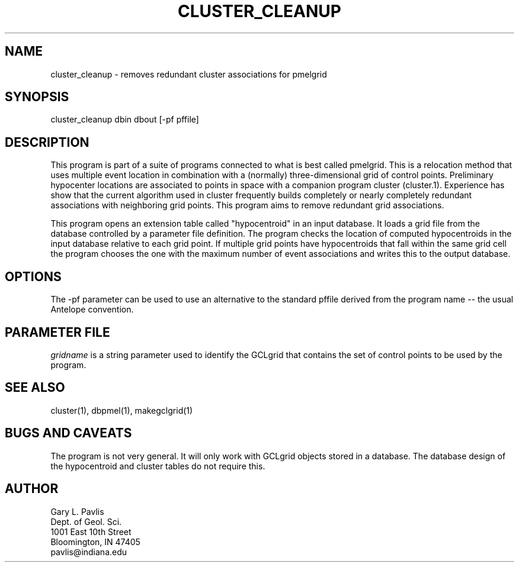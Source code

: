.TH CLUSTER_CLEANUP 1 "%G%"
.SH NAME
cluster_cleanup - removes redundant cluster associations for pmelgrid
.SH SYNOPSIS
.nf
cluster_cleanup dbin dbout [-pf pffile]
.fi
.SH DESCRIPTION
.LP
This program is part of a suite of programs connected to what is best
called pmelgrid.  This is a relocation method that uses 
multiple event location in combination with a (normally) three-dimensional
grid of control points.  Preliminary hypocenter locations are associated
to points in space with a companion program cluster (cluster.1).  
Experience has show that the current algorithm used in cluster frequently
builds completely or nearly completely redundant associations with 
neighboring grid points.  This program aims to remove redundant 
grid associations.
.LP
This program opens an extension table called "hypocentroid" in an 
input database.  It loads a grid file from the database controlled by
a parameter file definition.  The program checks the location of 
computed hypocentroids in the input database relative to each grid 
point.  If multiple grid points have hypocentroids that fall within 
the same grid cell the program chooses the one with the maximum number
of event associations and writes this to the output database.  
.SH OPTIONS
.LP
The -pf parameter can be used to use an alternative to the standard pffile
derived from the program name -- the usual Antelope convention.
.SH PARAMETER FILE
.LP
\fIgridname\fR is a string parameter used to identify the GCLgrid that 
contains the set of control points to be used by the program.
.SH "SEE ALSO"
.nf
cluster(1), dbpmel(1), makegclgrid(1)
.fi
.SH "BUGS AND CAVEATS"
.LP
The program is not very general.  It will only work with GCLgrid objects
stored in a database.  The database design of the hypocentroid and
cluster tables do not require this.
.SH AUTHOR
.nf
Gary L. Pavlis
Dept. of Geol. Sci.
1001 East 10th Street
Bloomington, IN 47405
pavlis@indiana.edu
.\" $Id$
